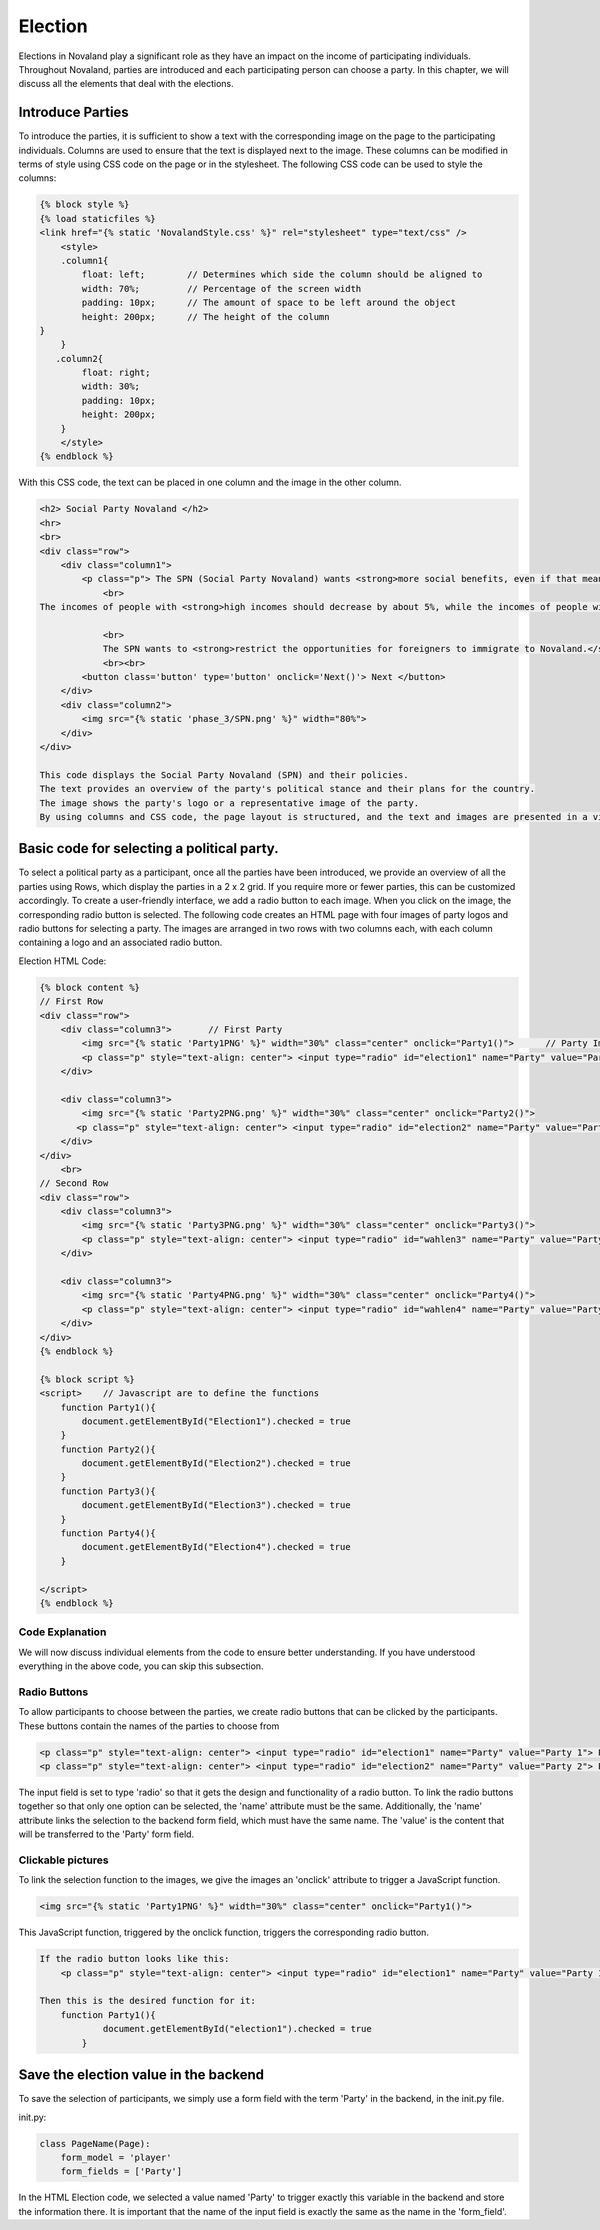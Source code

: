======================
Election
======================
Elections in Novaland play a significant role as they have an impact on the income of participating individuals.
Throughout Novaland, parties are introduced and each participating person can choose a party.
In this chapter, we will discuss all the elements that deal with the elections.

Introduce Parties
==========================
To introduce the parties, it is sufficient to show a text with the corresponding image on the page to the participating individuals.
Columns are used to ensure that the text is displayed next to the image.
These columns can be modified in terms of style using CSS code on the page or in the stylesheet.
The following CSS code can be used to style the columns:

.. code-block:: console

    {% block style %}
    {% load staticfiles %}
    <link href="{% static 'NovalandStyle.css' %}" rel="stylesheet" type="text/css" />
        <style>
        .column1{
            float: left;        // Determines which side the column should be aligned to
            width: 70%;         // Percentage of the screen width
            padding: 10px;      // The amount of space to be left around the object
            height: 200px;      // The height of the column
    }
        }
       .column2{
            float: right;
            width: 30%;
            padding: 10px;
            height: 200px;
        }
        </style>
    {% endblock %}

With this CSS code, the text can be placed in one column and the image in the other column.

.. code-block:: console

    <h2> Social Party Novaland </h2>
    <hr>
    <br>
    <div class="row">
        <div class="column1">
            <p class="p"> The SPN (Social Party Novaland) wants <strong>more social benefits, even if that means higher taxes and levies.</strong>
                <br>
    The incomes of people with <strong>high incomes should decrease by about 5%, while the incomes of people with <strong>low incomes should increase by about 10%</strong>.</strong>.

                <br>
                The SPN wants to <strong>restrict the opportunities for foreigners to immigrate to Novaland.</strong></p>
                <br><br>
            <button class='button' type='button' onclick='Next()'> Next </button>
        </div>
        <div class="column2">
            <img src="{% static 'phase_3/SPN.png' %}" width="80%">
        </div>
    </div>

    This code displays the Social Party Novaland (SPN) and their policies.
    The text provides an overview of the party's political stance and their plans for the country.
    The image shows the party's logo or a representative image of the party.
    By using columns and CSS code, the page layout is structured, and the text and images are presented in a visually appealing way.

Basic code for selecting a political party.
===========================================
To select a political party as a participant, once all the parties have been introduced, we provide an overview of all the parties using Rows, which display the parties in a 2 x 2 grid. If you require more or fewer parties, this can be customized accordingly.
To create a user-friendly interface, we add a radio button to each image. When you click on the image, the corresponding radio button is selected.
The following code creates an HTML page with four images of party logos and radio buttons for selecting a party. The images are arranged in two rows with two columns each, with each column containing a logo and an associated radio button.

Election HTML Code:

.. code-block:: console

    {% block content %}
    // First Row
    <div class="row">
        <div class="column3">       // First Party
            <img src="{% static 'Party1PNG' %}" width="30%" class="center" onclick="Party1()">      // Party Image 'Party1PNG' from the static folder + 'onclick' function 'Party1()'
            <p class="p" style="text-align: center"> <input type="radio" id="election1" name="Party" value="Party 1"> Party 1 </p>      // Radio button with the id'election1', the name 'Party and the value 'Party 1'
        </div>

        <div class="column3">
            <img src="{% static 'Party2PNG.png' %}" width="30%" class="center" onclick="Party2()">
           <p class="p" style="text-align: center"> <input type="radio" id="election2" name="Party" value="Party 2">  Party 2 </p>
        </div>
    </div>
        <br>
    // Second Row
    <div class="row">
        <div class="column3">
            <img src="{% static 'Party3PNG.png' %}" width="30%" class="center" onclick="Party3()">
            <p class="p" style="text-align: center"> <input type="radio" id="wahlen3" name="Party" value="Party 3">  Party 3 </p>
        </div>

        <div class="column3">
            <img src="{% static 'Party4PNG.png' %}" width="30%" class="center" onclick="Party4()">
            <p class="p" style="text-align: center"> <input type="radio" id="wahlen4" name="Party" value="Party 4">  Party 4 </p>
        </div>
    </div>
    {% endblock %}

    {% block script %}
    <script>    // Javascript are to define the functions
        function Party1(){
            document.getElementById("Election1").checked = true
        }
        function Party2(){
            document.getElementById("Election2").checked = true
        }
        function Party3(){
            document.getElementById("Election3").checked = true
        }
        function Party4(){
            document.getElementById("Election4").checked = true
        }

    </script>
    {% endblock %}


Code Explanation
________________________
We will now discuss individual elements from the code to ensure better understanding.
If you have understood everything in the above code, you can skip this subsection.

Radio Buttons
___________________________
To allow participants to choose between the parties, we create radio buttons that can be clicked by the participants.
These buttons contain the names of the parties to choose from

.. code-block:: console

    <p class="p" style="text-align: center"> <input type="radio" id="election1" name="Party" value="Party 1"> Party Name 1 </p>
    <p class="p" style="text-align: center"> <input type="radio" id="election2" name="Party" value="Party 2"> Party Name 2 </p>

The input field is set to type 'radio' so that it gets the design and functionality of a radio button.
To link the radio buttons together so that only one option can be selected, the 'name' attribute must be the same.
Additionally, the 'name' attribute links the selection to the backend form field, which must have the same name.
The 'value' is the content that will be transferred to the 'Party' form field.

Clickable pictures
______________________
To link the selection function to the images, we give the images an 'onclick' attribute to trigger a JavaScript function.

.. code-block:: console

    <img src="{% static 'Party1PNG' %}" width="30%" class="center" onclick="Party1()">

This JavaScript function, triggered by the onclick function, triggers the corresponding radio button.

.. code-block:: console

    If the radio button looks like this:
        <p class="p" style="text-align: center"> <input type="radio" id="election1" name="Party" value="Party 1"> Party Name 1 </p>

    Then this is the desired function for it:
        function Party1(){
                document.getElementById("election1").checked = true
            }


Save the election value in the backend
=========================================
To save the selection of participants, we simply use a form field with the term 'Party' in the backend, in the init.py file.

init.py:

.. code-block:: console

    class PageName(Page):
        form_model = 'player'
        form_fields = ['Party']

In the HTML Election code, we selected a value named 'Party' to trigger exactly this variable in the backend and store the information there.
It is important that the name of the input field is exactly the same as the name in the 'form_field'.
